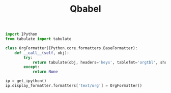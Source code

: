 #+TITLE: Qbabel

#+name: df2org
#+begin_src jupyter-python
import IPython
from tabulate import tabulate

class OrgFormatter(IPython.core.formatters.BaseFormatter):
    def __call__(self, obj):
        try:
            return tabulate(obj, headers='keys', tablefmt='orgtbl', showindex='never')
        except:
            return None

ip = get_ipython()
ip.display_formatter.formatters['text/org'] = OrgFormatter()
#+end_src
